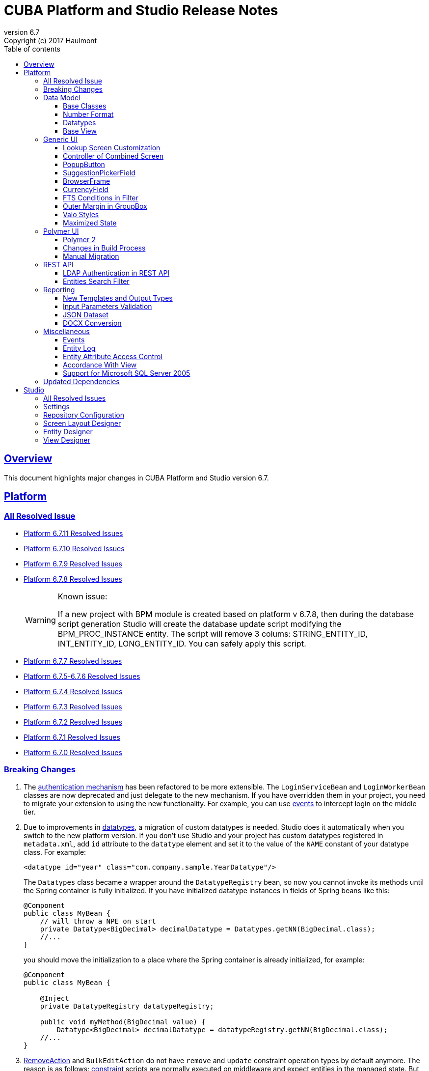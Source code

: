 = CUBA Platform and Studio Release Notes
:toc: left
:toc-title: Table of contents
:toclevels: 6
:sectnumlevels: 6
:stylesheet: cuba.css
:linkcss:
:source-highlighter: coderay
:imagesdir: ./img
:stylesdir: ./styles
:sourcesdir: ../../source
:doctype: book
:sectlinks:
:sectanchors:
:lang: en
:revnumber: 6.7
:version-label: Version
:revremark: Copyright (c) 2017 Haulmont
:youtrack: https://youtrack.cuba-platform.com
:manual: https://doc.cuba-platform.com/manual-{revnumber}
:manual_app_props: https://doc.cuba-platform.com/manual-{revnumber}/app_properties_reference.html#
:reporting: https://doc.cuba-platform.com/reporting-{revnumber}

:!sectnums:

[[overview]]
== Overview

This document highlights major changes in CUBA Platform and Studio version {revnumber}.

[[platform]]
== Platform

=== All Resolved Issue
* https://youtrack.cuba-platform.com/issues/PL?q=State:%20Fixed,%20Verified%20Fix%20versions:%206.7.11%20Affected%20versions:%20-SNAPSHOT%20sort%20by:%20created%20asc[Platform 6.7.11 Resolved Issues]

* https://youtrack.cuba-platform.com/issues/PL?q=State:%20Fixed,%20Verified%20Fix%20versions:%206.7.10%20Affected%20versions:%20-SNAPSHOT%20sort%20by:%20created%20asc[Platform 6.7.10 Resolved Issues]

* https://youtrack.cuba-platform.com/issues/PL?q=State:%20Fixed,%20Verified%20Fix%20versions:%206.7.9%20Affected%20versions:%20-SNAPSHOT%20sort%20by:%20created%20asc[Platform 6.7.9 Resolved Issues]

* https://youtrack.cuba-platform.com/issues/PL?q=State:%20Fixed,%20Verified%20Fix%20versions:%206.7.8%20Affected%20versions:%20-SNAPSHOT%20sort%20by:%20created%20asc[Platform 6.7.8 Resolved Issues]
+
[WARNING]
====
Known issue:

If a new project with BPM module is created based on platform v 6.7.8, then during the database script generation Studio will create the database update script modifying the BPM_PROC_INSTANCE entity. The script will remove 3 colums: STRING_ENTITY_ID, INT_ENTITY_ID, LONG_ENTITY_ID. You can safely apply this script.
====
* https://youtrack.cuba-platform.com/issues/PL?q=Milestone:%20%7BRelease%206.7%7D%20State:%20Fixed,%20Verified%20Fix%20versions:%206.7.7%20Affected%20versions:%20-SNAPSHOT%20sort%20by:%20created%20asc[Platform 6.7.7 Resolved Issues]

* https://youtrack.cuba-platform.com/issues/PL?q=Milestone:%20%7BRelease%206.7%7D%20State:%20Fixed,%20Verified%20Fix%20versions:%206.7.5,%206.7.6%20Affected%20versions:%20-SNAPSHOT%20sort%20by:%20created%20asc[Platform 6.7.5-6.7.6
 Resolved Issues]

* https://youtrack.cuba-platform.com/issues/PL?q=Milestone:%20%7BRelease%206.7%7D%20State:%20Fixed,%20Verified%20Fix%20versions:%206.7.4%20Affected%20versions:%20-SNAPSHOT%20sort%20by:%20created%20asc[Platform 6.7.4 Resolved Issues]

* https://youtrack.cuba-platform.com/issues/PL?q=Milestone:%20%7BRelease%206.7%7D%20State:%20Fixed,%20Verified%20Fix%20versions:%206.7.3%20Affected%20versions:%20-SNAPSHOT%20sort%20by:%20created%20asc[Platform 6.7.3 Resolved Issues]

* https://youtrack.cuba-platform.com/issues/PL?q=Milestone:%20%7BRelease%206.7%7D%20State:%20Fixed,%20Verified%20Fix%20versions:%206.7.2%20Affected%20versions:%20-SNAPSHOT%20sort%20by:%20created%20asc[Platform 6.7.2 Resolved Issues]

* https://youtrack.cuba-platform.com/issues/PL?q=Milestone:%20%7BRelease%206.7%7D%20State:%20Fixed,%20Verified%20Fix%20versions:%206.7.1%20Affected%20versions:%20-SNAPSHOT%20sort%20by:%20created%20asc[Platform 6.7.1 Resolved Issues]

* https://youtrack.cuba-platform.com/issues/PL?q=Milestone:%20%7BRelease%206.7%7D%20State:%20Fixed,%20Verified%20Fix%20versions:%206.7.0%20Affected%20versions:%20-SNAPSHOT%20sort%20by:%20created%20asc[Platform 6.7.0 Resolved Issues]

[[platform_breaking_changes]]
=== Breaking Changes

. The {manual}/login.html[authentication mechanism] has been refactored to be more extensible. The `LoginServiceBean` and `LoginWorkerBean` classes are now deprecated and just delegate to the new mechanism. If you have overridden them in your project, you need to migrate your extension to using the new functionality. For example, you can use {manual}/login.html#login-events[events] to intercept login on the middle tier.

. Due to improvements in <<datatype,datatypes>>, a migration of custom datatypes is needed. Studio does it automatically when you switch to the new platform version. If you don't use Studio and your project has custom datatypes registered in `metadata.xml`, add `id` attribute to the `datatype` element and set it to the value of the `NAME` constant of your datatype class. For example:
+
[source, xml]
----
<datatype id="year" class="com.company.sample.YearDatatype"/>
----
+
The `Datatypes` class became a wrapper around the `DatatypeRegistry` bean, so now you cannot invoke its methods until the Spring container is fully initialized. If you have initialized datatype instances in fields of Spring beans like this:
+
[source,java]
----
@Component
public class MyBean {
    // will throw a NPE on start
    private Datatype<BigDecimal> decimalDatatype = Datatypes.getNN(BigDecimal.class);
    //...
}
----
+
you should move the initialization to a place where the Spring container is already initialized, for example:
+
[source,java]
----
@Component
public class MyBean {

    @Inject
    private DatatypeRegistry datatypeRegistry;

    public void myMethod(BigDecimal value) {
        Datatype<BigDecimal> decimalDatatype = datatypeRegistry.getNN(BigDecimal.class);
    //...
}
----

. {manual}/list_actions.html#removeAction[RemoveAction] and `BulkEditAction` do not have `remove` and `update` constraint operation types by default anymore. The reason is as follows: {manual}/constraints.html[constraint] scripts are normally executed on middleware and expect entities in the managed state. But when you assign a constraint operation type on an action, the same scripts are executed also on the client with detached entities, which may result in unexpected "unfetched attribute" errors. So it should be a developer's decision whether to assign constraint operation types to actions and hence execute constraint scripts on the client side.

. `UserSessionEntity` now contains user login in lower case for reliable identification.

. In the *charts* add-on, types of the following parameters  have been changed:
+
  * `plotAreaFillColors` parameter of `SerialChart`, `GanttChart`, `XYChart` and `StockPanel` has `List<Color>` type.
  * `fillColors` and `negativeFillColors` parameters of `SerialChart`, `GanttChart`, `XYChart`, `RadarChart` and `StockGraph` have `List<Color>` type.
  * `compareGraphFillColors` parameter of `StockGraph` has `List<Color>` type.
  * `startDuration` parameter of `HasStartEffect` has `Double` type.
  * `minorTickInterval` parameter of `GaugeAxis` has `Double` type.

. The *charts* add-on does not provide artifact `com.haulmont.charts:charts-web@web` anymore. If you used it explicitly in your `build.gradle` then remove the following dependency:
+
```
webcontent(group: 'com.haulmont.charts', name: 'charts-web', version: cubaVersion, classifier: 'web', ext: 'zip')
```

. The {manual}/build.gradle_buildWar.html[buildWar] and {manual}/build.gradle_buildUberJar.html[buildUberJar] tasks get Polymer UI from the `es6-unbundled` directory which is a default for the new Polymer build system. If you have Polymer UI in your project, and you build WAR or UberJAR, you should add the following parameter to the build task until you <<polymer_client,migrate to Polymer 2>>:
+
[source,groovy]
----
task buildWar(type: CubaWarBuilding) {
    // ...
    polymerBuildDir = 'bundled'
}
----

[[data_model]]
=== Data Model

[[entity_base_classes]]
==== Base Classes

Non-persistent entities should be inherited form the same {manual}/base_entity_classes.html[base classes] as persistent ones: `BaseUuidEntity`, `BaseLongIdEntity`, and so on. It allows you to have identifiers of any type, which is important when non-persistent entities represent data from some data store. The framework determines if the entity is persistent or not by the file where it is registered: `persistence.xml` or `metadata.xml`.

`AbstractNotPersistentEntity` has been deprecated, but can still be used for backward compatibility.

[[number_format]]
==== Number Format

Using the new {manual}/entity_attr_annotations.html#numberFormat_annotation[@NumberFormat] annotation, you can define a display format for numeric attributes right in the entity class. So if you need just a specific formatting of an attribute, and don't need some custom conversion algorithm, then you don't have to create a {manual}/datatype.html[Datatype] for the attribute. For example, here is an integer number without grouping separators:

[source, java]
----
@Column(name = "SIMPLE_NUMBER")
@NumberFormat(pattern = "#")
protected Integer simpleNumber;
----

[[datatype]]
==== Datatypes

The {manual}/datatype.html[datatypes] mechanism has been improved for better extensibility.

The `getName()` method of the `Datatype` interface is deprecated, and implementation classes do not need the `NAME` constant. Instead, the `id` XML attribute is used when the implementation class is registered.

The `getJavaClass()` method of the `Datatype` interface now has a default implementation that returns a value of the `@JavaClass` annotation if it is present on the class.

All datatypes are registered in `metadata.xml` files, but if old `datatypes.xml` exists, it is loaded for backward compatibility.

There is no hard-coded list of "standard datatypes" anymore. The `default` XML attribute in `metadata.xml` indicates that the datatype should be used by default for a Java class handled by this datatype, i.e. this datatype will be resolved automatically for entity attributes of appropriate type. Standard datatypes are defined in the `cuba-metadata.xml` of the `cuba` application component. Subsequent `metadata.xml` files can add and override any datatype including default ones.

The `Datatypes` class became a thin wrapper delegating to the `DatatypeRegistry` and `FormatStringsRegistry` beans. It is recommended to use `DatatypeRegistry` directly. Its `getId*()` methods are designed to get an id the datatype is registered with.

[[base_view]]
==== Base View

Sometimes `_minimal` view includes reference attributes that are not included to `_local`, so we have added one more predefined view which is available for all entities: `_base` (defined also in `View.BASE` constant). It includes all local non-system attributes and attributes defined by `@NamePattern` (effectively `_minimal` + `_local`).

[[gui]]
=== Generic UI

[[lookup_screen_customization]]
==== Lookup Screen Customization

When a browse screen is opened as a lookup, it contains an automatically added panel with buttons and a special lookup action. Now you can customize all these parts: replace the frame with buttons for all lookup screens in your project, create your own selection buttons for a certain screen, or customize the lookup action. See details in the {manual}/screen_lookup.html#screen_lookup_customization[documentation].

[[entity_combined_screen]]
==== Controller of Combined Screen

The framework now contains a {manual}/entityCombinedScreen.html[base class] for controllers of combined screens that are created by the *Entity combined screen* template in Studio. The base class encapsulates all logic of the screen, so concrete screens have no boilerplate code at all. Also, unlike the previous implementation, the base controller provides pessimistic locking in the same way as `AbstractEditor` does.

[[popupButton]]
==== PopupButton

The `PopupButton` component can show not only actions but also custom popup content. For this, the `popup` nested XML element or the corresponding `popupContent` API property must contain a single `Component` or `Container`. See details in the {manual}/gui_PopupButton.html[documentation].

[[suggestionPickerField_query]]
==== SuggestionPickerField

To simplify usage of the `SuggestionPickerField` component, we have added a declarative way of providing options for the current user input. It's the {manual}/gui_SuggestionPickerField.html#gui_suggestionPickerField_query[query] element, containing a JPQL query for loading options from the database.

[[deprecated_embedded]]
==== BrowserFrame

The new {manual}/gui_BrowserFrame.html[BrowserFrame] component is designed to display embedded web pages. It is an equivalent of the HTML iframe element.

The `Embedded` component has been deprecated. Use the {manual}/gui_Image.html[Image] component for displaying images or `BrowserFrame` for embedded web pages.

[[currencyField]]
==== CurrencyField

The new {manual}/gui_CurrencyField.html[CurrencyField] component is a text field designed for displaying and entering currency values. It has a currency symbol inside the field and is aligned to the right by default.

[[fts_in_filter]]
==== FTS Conditions in Filter

Previously, the full-text search functionality in the {manual}/gui_Filter.html#gui_Filter_fts[Filter] component could be used only by completely replacing the set of structured conditions, i.e. users had to choose whether they want to filter by conditions or by FTS. Now you can use full-text search together with structured conditions: see *FTS condition* item in the *Add condition* dialog. It can be particularly useful in predefined filters and application/search folders if you create a set of hidden structured conditions and leave only the FTS condition for users.

[[groupBox_outerMargin]]
==== Outer Margin in GroupBox

The `GroupBox` container can have a {manual}/gui_GroupBoxLayout.html#gui_GroupBox_outerMargin[margin] outside its border. Sometimes it can save you from adding an extra container just to provide a margin.

[[valo_styles]]
==== Valo Styles

`tiny`, `small`, `large`, `huge` predefined styles from the Vaadin's Valo theme can be used in the following UI components: `Button`, `Label`, `TextField`, `TextArea`, `DateField` (`large` are `huge` are not supported), `LookupField`, `PickerField`, `LookupPickerField`, `SearchPickerField`, `SuggestionPickerField`.

[[maximized_state]]
==== Maximized State

A dialog window or a message dialog can be maximized on opening or when they are already shown. It can be done declaratively in screen's XML:

[source,xml]
----
<dialogMode maximized="true"/>
----

Or programmatically:

[source, java]
----
openWindow("windowAlias", WindowManager.OpenType.DIALOG.setMaximized(true));

showMessageDialog("title", "message", MessageType.WARNING.setMaximized(true));
----

Return a maximized screen to the normal state:

[source, java]
----
button.setAction(new BaseAction("unmaximize"){
    @Override
    public void actionPerform(Component component) {
        getDialogOptions().setMaximized(false);
    }
});
----

[[polymer_client]]
=== Polymer UI

[[polymer2]]
==== Polymer 2
{manual}/polymer_ui.html[Polymer Client] and https://cuba-elements.github.io/cuba-elements/[CUBA elements] have been updated in order to be compatible with Polymer 2.0 which comes with the following major features:

* compatibility with custom elements v1 and shadow DOM v1 standards which are agreed to be implemented in most modern browsers;
* support ES6 class-based syntax for defining elements.

See more about new features on https://www.polymer-project.org/2.0/docs/about_20[Polymer website].

==== Changes in Build Process
Dependency on Gulp and `gulpfile.js` were removed in favour of direct `polymer-cli` usage. By default, Polymer client is targeting browsers with ES6 support, however it's possible to specify different build target. See details in the {manual}/polymer_build_and_structure.html[documentation].

==== Manual Migration
Studio does not provide automatic migration, however Polymer templates are compatible with both Polymer 1 and Polymer 2 based clients.

You can migrate your project to Polymer 2 manually by performing the following steps:

. Update component versions in `bower.json`. Here is the example of components which are used in Polymer 2.0 compatible client
+
[source, json]
----
   "dependencies": {
     "fetch": "github/fetch#^2.0.2",
     "polymer": "Polymer/polymer#^2.0.1",
     "app-route": "PolymerElements/app-route#^2.0.0",
     "app-layout": "PolymerElements/app-layout#^2.0.1",
     "iron-lazy-pages": "TimvdLippe/iron-lazy-pages#^2.0.2",
     "iron-icons": "PolymerElements/iron-icons#^2.0.1",
     "vaadin-combo-box": "vaadin/vaadin-combo-box#^2.0.0",
     "vaadin-date-picker": "vaadin/vaadin-date-picker#^2.0.0",
     "paper-button": "PolymerElements/paper-button#^2.0.0",
     "paper-input": "PolymerElements/paper-input#^2.0.0",
     "paper-checkbox": "PolymerElements/paper-checkbox#^2.0.0",
     "paper-radio-group": "PolymerElements/paper-radio-group#^2.0.0",
     "paper-radio-button": "PolymerElements/paper-radio-button#^2.0.0",
     "paper-icon-button": "PolymerElements/paper-icon-button#^2.0.0",
     "paper-card": "PolymerElements/paper-card#^2.0.0",
     "paper-toolbar": "PolymerElements/paper-toolbar#^2.0.0",
     "paper-spinner": "PolymerElements/paper-spinner#^2.0.0",
     "paper-toast": "PolymerElements/paper-toast#^2.0.0",
     "paper-listbox": "PolymerElements/paper-listbox#^2.0.0",
     "paper-item": "PolymerElements/paper-item#^2.0.0",
     "paper-drawer-panel": "PolymerElements/paper-drawer-panel#^2.0.0",
     "paper-header-panel": "PolymerElements/paper-header-panel#^2.0.0",
     "paper-dropdown-menu": "PolymerElements/paper-dropdown-menu#^2.0.0",
     "cuba-app": "cuba-elements/cuba-app#^0.3.0",
     "cuba-data": "cuba-elements/cuba-data#^0.3.0",
     "cuba-form": "cuba-elements/cuba-form#^0.4.0",
     "cuba-login": "cuba-elements/cuba-login#^0.3.0",
     "cuba-styles": "cuba-elements/cuba-styles#^0.3.0",
     "cuba-ui": "cuba-elements/cuba-ui#^0.3.0",
     "cuba-file-field": "cuba-elements/cuba-file-field#^0.3.0",
     "webcomponentsjs": "webcomponents/webcomponentsjs#^1.0.0",
     "web-animations-js": "web-animations/web-animations-js#^2.3.1"
   }
----
. Change `scripts` and `devDependencies` in `package.json`:
+
[source,json]
----
  "scripts": {
    "build": "polymer build"
  },
  "devDependencies": {
    "bower": "^1.8.2",
    "polymer-cli": "^1.5.7"
  },
----

. Change `extraDependencies` and `build` properties in `polymer.json`:
+
[source,json]
----
  "extraDependencies": [
    "manifest.json",
    "service-worker.js",
    "bower_components/webcomponentsjs/*.js",
    "bower_components/fetch/fetch.js"
  ],
  "builds": [
    {
      "preset": "es6-unbundled",
      "basePath": "/app-front/",
      "addServiceWorker": false
    }
  ]
----

. Change `assemble` and `deploy` tasks in `build.gradle`:
+
[source, groovy]
----
configure(polymerClientModule) {
    ...

    def frontAppDir = 'app-front'
    ...

    task assemble(type: NodeTask, dependsOn: installBowerPackages) {
        script = file("node_modules/polymer-cli/bin/polymer")
        args = ['build']
        inputs.dir "./"
        outputs.dir "build"
    }

    task deployUnbundled(type: Copy) {
        from file('./')
        include 'bower_components/**'
        include 'src/**'
        into "$cuba.tomcat.dir/webapps/$frontAppDir"
    }

    task deploy(type: Copy, dependsOn: [assemble, deployUnbundled]) {
        from file('build/es6-unbundled')
        into "$cuba.tomcat.dir/webapps/$frontAppDir"
    }
----

. Open `index.html` and *delete* webcomponents polyfill loading code:
+
----
      var onload = function() {
        // For native Imports, manually fire WebComponentsReady so user code
        // can use the same code path for native and polyfill'd imports.
        if (!window.HTMLImports) {
          document.dispatchEvent(
            new CustomEvent('WebComponentsReady', {bubbles: true})
          );
        }
      };

      var webComponentsSupported = (
        'registerElement' in document
        && 'import' in document.createElement('link')
        && 'content' in document.createElement('template')
      );

      if (!webComponentsSupported) {
        var script = document.createElement('script');
        script.async = true;
        script.src = 'bower_components/webcomponentsjs/webcomponents-lite.min.js';
        script.onload = onload;
        document.head.appendChild(script);
      } else {
        onload();
      }
----
Instead of the code above `webcomponents-loader` should be used now. Paste the script below inside the `head` tag:
+
----
  <script src="bower_components/webcomponentsjs/webcomponents-loader.js"></script>
----


. There are no `paper-elements` bundle for Polymer 2.0 so it's required to import each paper-* element used in app separately.
Open `app-shell.html` and change

+
----
<link rel="import" href="../bower_components/paper-elements/paper-elements.html">
----
to
+
----
<link rel="import" href="../bower_components/paper-button/paper-button.html">
<link rel="import" href="../bower_components/paper-input/paper-input.html">
<link rel="import" href="../bower_components/paper-checkbox/paper-checkbox.html">
<link rel="import" href="../bower_components/paper-radio-group/paper-radio-group.html">
<link rel="import" href="../bower_components/paper-radio-button/paper-radio-button.html">
<link rel="import" href="../bower_components/paper-icon-button/paper-icon-button.html">
<link rel="import" href="../bower_components/paper-card/paper-card.html">
<link rel="import" href="../bower_components/paper-toolbar/paper-toolbar.html">
<link rel="import" href="../bower_components/paper-spinner/paper-spinner.html">
<link rel="import" href="../bower_components/paper-toast/paper-toast.html">
<link rel="import" href="../bower_components/paper-listbox/paper-listbox.html">
<link rel="import" href="../bower_components/paper-drawer-panel/paper-drawer-panel.html">
<link rel="import" href="../bower_components/paper-header-panel/paper-header-panel.html">
<link rel="import" href="../bower_components/paper-dropdown-menu/paper-dropdown-menu.html">
----


. One of the main breaking https://www.polymer-project.org/2.0/docs/upgrade#dom-template[changes] of Polymer 2 is using `slot` instead of `content` tags.
So we need to explicitly specify `slot` for nested elements e.g.:
+
----
  <paper-drawer-panel id="drawerPanel">
    <paper-header-panel drawer>
      <paper-toolbar>
    ...
    <paper-header-panel main>
     <paper-toolbar class="main-toolbar">
----
should be
+
----
  <paper-drawer-panel id="drawerPanel">
    <paper-header-panel slot="drawer">
      <paper-toolbar slot="header">
    ...
    <paper-header-panel slot="main">
     <paper-toolbar slot="header" class="main-toolbar">
----
You may also want to use https://www.webcomponents.org/element/PolymerElements/app-layout[app-layout] elements instead of deprecated `paper-*` layout elements.

. Pages included in `iron-lazy-pages` should not be wrapped with `template` anymore, change:
+
----
  <iron-lazy-pages selected="[[_computeSelectedPage(routeData.page)]]" attr-for-selected="data-route" class="content fit">
    <template is="iron-lazy-page" data-route="">
      <myapp-page></myapp-page>
    </template>
  </iron-lazy-pages>
----
to
+
----
  <iron-lazy-pages selected="[[_computeSelectedPage(routeData.page)]]" attr-for-selected="data-route" selected-attribute="active" class="content fit">
    <myapp-page data-route=""></myapp-page>
  </iron-lazy-pages>
----

Also in order to migrate your own component see the full Polymer https://www.polymer-project.org/2.0/docs/upgrade[upgrade guide]


*Remove* the following directories:

* `.gradle`
* `modules/polymer-client/.gradle`
* `modules/polymer-client/bower_components/`
* `modules/polymer-client/node_modules/`

and kill gradle daemon before running the upgraded application.


[[rest_api]]
=== REST API

[[rest_ldap]]
==== LDAP Authentication in REST API

REST API now supports external authentication via LDAP. See {manual}/rest_api_v2_ldap.html[documentation] for details.

[[rest_filter]]
==== Entities Search Filter

You apply filters when loading lists of entities using the http://files.cuba-platform.com/swagger/6.7/#/Entities[entities] operation. See {manual}/rest_api_v2_ex_search_filter.html[documentation] for details.

[[reporting]]
=== Reporting

[[reporting_templates]]
==== New Templates and Output Types

CUBA report generator now supports the following new templates and output types:

* {reporting}/template_jasper.html[JasperReports templates] allow you to output reports in PDF, HTML and office formats using the open-source JasperReports library.

* {reporting}/template_csv.html[CSV templates] allow you to output reports in the CSV format.

* {reporting}/table_output.html[Table formatter] allows you to output reports into tables right inside your application UI. You don't need to create and upload any templates, just create the report structure and specify *Table* in the *Output type* field of the *Template editor* screen.

[[input_parameters_validation]]
==== Input Parameters Validation

Before executing a report, its input parameters can be {reporting}/parameters.html#report_parameter_validation[validated] using Groovy scripts.

[[json_dataset]]
==== JSON Dataset

The new {reporting}/structure_json.html[JSON dataset] can be used in the report structure. It allows you to specify the set of records in JSON format. The JSON content can be received from a report parameter, an external URL, or generated by a Groovy script.

[[docx_conversion]]
==== DOCX Conversion

Reports with DOCX templates can be output to PDF and HTML using LibreOffice, which provides better quality than default conversion using Docx4j. Use the {reporting}/app_properties.html#reporting.openoffice.docx.useOfficeForDocumentConversion[reporting.openoffice.docx.useOfficeForDocumentConversion] application property to specify the conversion mode.

[[misc]]
=== Miscellaneous

[[events]]
==== Events

The new {manual}/events.html[events] mechanism is based on Spring application events and adds ability to send events to screens currently opened by the user.

[[entity_log]]
==== Entity Log

The {manual}/entity_log.html[entity log] mechanism now registers and shows old values of changed attributes.

[[attr_access_control]]
==== Entity Attribute Access Control

The security subsystem allows you to set up access to entity attributes according to user permissions. But sometimes you may want to change the access to attributes dynamically depending also on the current state of the entity or its linked entities. The new mechanism allows you to create rules of what attributes should be hidden, read-only or required for a particular entity instance, and apply these rules automatically to Generic UI components and REST API. See details in the {manual}/entity_attribute_access.html[documentation].

[[accordance_with_view]]
==== Accordance With View

The `EntityStates` bean now contains a set of methods that allow you to check if an entity instance has attributes loaded according to a view: `checkLoadedWithView()` and `isLoadedWithView()`. You can use these methods to decide whether you need to reload an instance in some business logic.

The {manual}/bean_validation_constraints.html#bean_validation_cuba_annotations[@RequiredView] annotation can be added to service method definitions to ensure that entity instances are loaded with all the attributes specified in a view.

[[mssql_2005]]
==== Support for Microsoft SQL Server 2005

Now you can connect to Microsoft SQL Server 2005 databases using the *jTDS* JDBC driver. It will be selected if you specify  *Microsoft SQL Server 2005* database type for your project's main or additional data store in Studio.

If you don't use Studio, specify the following parameters for the `createDb` and `updateDb` Gradle tasks:

[source]
----
dbms = 'mssql'
dbmsVersion = '2005'
----

and the following connection parameters in `context.xml`:

[source,xml]
----
<Resource
  name="jdbc/CubaDS"
  type="javax.sql.DataSource"
  maxIdle="2"
  maxTotal="20"
  maxWaitMillis="5000"
  driverClassName="net.sourceforge.jtds.jdbc.Driver"
  username="sa"
  password="saPass1"
  url="jdbc:jtds:sqlserver://localhost/sample"/>
----

[[upd_dep]]
=== Updated Dependencies

Java libraries:
----
com.esotericsoftware/kryo-shaded = 4.0.1
com.fasterxml.jackson = 2.9.0
com.google.code.gson/gson = 2.8.1
com.haulmont.thirdparty/eclipselink = 2.6.2.cuba18
com.haulmont.yarg = 2.0.7
com.microsoft.sqlserver/mssql-jdbc = 6.2.1.jre8
com.vaadin = 7.7.10.cuba.9
com.vaadin.addon/vaadin-context-menu = 0.7.5
commons-cli/commons-cli = 1.4
commons-fileupload/commons-fileupload = 1.3.3
commons-io/commons-io = 2.5
org.apache.commons/commons-collections4 = 4.1
org.apache.commons/commons-compress = 1.14
org.codehaus.groovy/groovy-all = 2.4.12
org.javassist/javassist = 3.21.0-GA
org.springframework = 4.3.10.RELEASE
org.springframework.security = 4.2.3.RELEASE
org.springframework.security.oauth/spring-security-oauth2 = 2.1.1.RELEASE
org.thymeleaf = 3.0.7.RELEASE
org.vaadin.addons/popupbutton = 2.6.0-3
org.webjars/amcharts = 3.20.20
org.webjars/pivottable = 2.3.0
----

[[studio]]
== Studio

=== All Resolved Issues

* https://youtrack.cuba-platform.com/issues/STUDIO?q=Milestone:%20%7BRelease%206.7%7D%20State:%20Fixed,%20Verified%20Fix%20versions:%206.7.7%20Affected%20versions:%20-SNAPSHOT%20sort%20by:%20created%20asc[Studio 6.7.7 Resolved Issues]

* https://youtrack.cuba-platform.com/issues/STUDIO?q=Milestone:%20%7BRelease%206.7%7D%20State:%20Fixed,%20Verified%20Fix%20versions:%206.7.6%20Affected%20versions:%20-SNAPSHOT%20sort%20by:%20created%20asc[Studio 6.7.6 Resolved Issues]

* https://youtrack.cuba-platform.com/issues/STUDIO?q=Milestone:%20%7BRelease%206.7%7D%20State:%20Fixed,%20Verified%20Fix%20versions:%206.7.5%20Affected%20versions:%20-SNAPSHOT%20sort%20by:%20created%20asc[Studio 6.7.5 Resolved Issues]

* https://youtrack.cuba-platform.com/issues/STUDIO?q=Milestone:%20%7BRelease%206.7%7D%20State:%20Fixed,%20Verified%20Fix%20versions:%206.7.4%20Affected%20versions:%20-SNAPSHOT%20sort%20by:%20created%20asc[Studio 6.7.4 Resolved Issues]

* https://youtrack.cuba-platform.com/issues/STUDIO?q=Milestone:%20%7BRelease%206.7%7D%20State:%20Fixed,%20Verified%20Fix%20versions:%206.7.3%20Affected%20versions:%20-SNAPSHOT%20sort%20by:%20created%20asc[Studio 6.7.3 Resolved Issues]

* https://youtrack.cuba-platform.com/issues/STUDIO?q=Milestone:%20%7BRelease%206.7%7D%20State:%20Fixed,%20Verified%20Fix%20versions:%206.7.2%20Affected%20versions:%20-SNAPSHOT%20sort%20by:%20created%20asc[Studio 6.7.2 Resolved Issues]

* https://youtrack.cuba-platform.com/issues/STUDIO?q=Milestone:%20%7BRelease%206.7%7D%20State:%20Fixed,%20Verified%20Fix%20versions:%206.7.1%20Affected%20versions:%20-SNAPSHOT%20sort%20by:%20created%20asc[Studio 6.7.1 Resolved Issues]

* https://youtrack.cuba-platform.com/issues/STUDIO?q=Milestone:%20%7BRelease%206.7%7D%20State:%20Fixed,%20Verified%20Fix%20versions:%206.7.0%20Affected%20versions:%20-SNAPSHOT%20sort%20by:%20created%20asc[Studio 6.7.0 Resolved Issues]

[[studio_settings]]
=== Settings

Most of the Studio settings were moved from the Studio Server window to the *Settings* tab of the web interface initial screen. So the Studio Server window now contains only settings that really need a restart:

image::studio_settings_1.png[align="center"]

Other settings are available after the start on the *Settings* tab:

image::studio_settings_2.png[align="center"]

[[studio_repositories]]
=== Repository Configuration

Now Studio can manage multiple repositories used in your project. The repository configuration dialog is split into two sections:

image::studio_repositories_1.png[align="center"]

The first section contains the list of repositories known to Studio, with their URLs and credentials. This list is stored in the `${user.home}/.haulmont/studio/cache/base-projects.xml` file. Please note that repository passwords are saved in plain text. Initially the list contains only the CUBA public repositories, and you can add your own.

The second section contains repositories selected for the current project. You can add and remove items in this list using the *Use in the project* and *Remove from the project* buttons. The *Up/Down* buttons allow you to order the repositories in your `build.gradle`. The order of repositories affects the sequence of searching for platform versions, so we recommend placing a repository containing the platform artifacts on top.

[[screen_layout_designer]]
=== Screen Layout Designer

The screen layout designer has acquired new functionality. First of all, it is *Undo* and *Redo* actions that can be invoked using the icon buttons at the top left corner:

image::studio_screen_designer_1.png[align="center"]

The designer now analyzes the screen layout on save and reports about possible issues. In case of a "false positive", you can switch off the analysis for a particular screen in the issue dialog. The icon button at the top right corner indicates whether the analysis is active for the screen, and you can switch it on and off.

Style names of visual components can be selected from the list of predefined styles, see the "plus" button in the *stylename* field:

image::studio_screen_designer_2.png[align="center"]

[[entity_designer]]
=== Entity Designer

* Previously, the `@OnDelete` and `@OnDeleteInverse` annotations were used only at runtime when processing deletion of soft deleted entities. Now you can define the `@OnDeleteInverse` annotation also for a reference to a hard deleted entity, and Studio will create an appropriate `on delete` clause for the foreign key on the database level.

* Using the *Hide properties* link at the top of the entity designer, you can collapse the entity properties panel and give more vertical space to the list of attributes. In the collapsed state, the link changes its title  and shows the entity name:
+
image::studio_entity_designer_1.png[align="center"]

* If the entity class implements system interfaces like `Creatable` or `Versioned` itself (i.e. it does not extend `StandardEntity`), it contains appropriate fields: `createTs`, `createdBy` and so on. Now Studio shows them in the attributes table, and you can arrange them using the *Up/Down* buttons:
+
image::studio_entity_designer_2.png[align="center"]

* The Studio entity designer can create method-based non-persistent attributes. If you select *Transient* checkbox and deselect *Create field*, the attribute becomes read-only:
+
image::studio_entity_designer_3.png[align="center"]
+
The source code of the attribute will look as follows:
+
[source, java]
----
@MetaProperty(related = {"name", "num"})
public String getTitle() {
    return name + " - " + num; // written manually
}
----

* For reference attributes, the attribute type field contains a button that allows you to navigate to the linked entity:
+
image::studio_entity_designer_4.png[align="center"]
+
You can go back using the *History* dialog that is available via *Ctrl-Shift-H* or *Alt-C* shortcuts.

[[view_designer]]
=== View Designer

Sometimes you need to edit large object graphs in the the view designer. The new search capability allows you to quickly find attributes by name:

image::studio_view_designer_1.png[align="center"]
